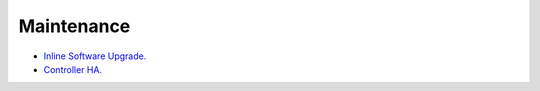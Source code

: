 .. meta::
   :description: Documentation for Controller Upgrade, Backup & Restore, Patches
   :keywords: upgrade, backup, restore, security patch

###################################
Maintenance
###################################

-  `Inline Software Upgrade. <http://docs.aviatrix.com/HowTos/inline_upgrade.html>`__

-  `Controller HA. <http://docs.aviatrix.com/HowTos/controller_ha.html>`__


.. disqus::

